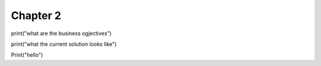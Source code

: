 Chapter 2
=========

print("what are the business ogjectives")

print("what the current solution looks like")

Print("hello")
